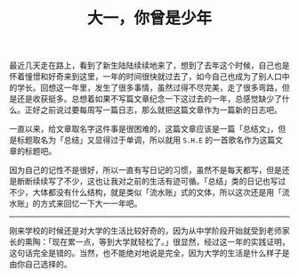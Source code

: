 #+TITLE: 大一，你曾是少年

最近几天走在路上，看到了新生陆陆续续地来了，想到了去年这个时候，自己也是怀着憧憬和好奇来到这里，一年的时间很快就过去了，如今自己也成为了别人口中的学长。回想这一年里，发生了很多事情，虽然过得不尽完美，走了很多弯路，但是还是收获挺多。总想着如果不写篇文章纪念一下这过去的一年，总感觉缺少了什么。正好之前说过要每周写一篇日志，那么就把这篇文章作为一篇新的日志吧。

一直以来，给文章取名字这件事是很困难的，这篇文章应该是一篇「总结文」，但是标题取名为「总结」又显得过于单调，所以就用 =S.H.E= 的一首歌名作为这篇文章的标题吧。

因为自己的记性不是很好，所以一直有写日记的习惯，虽然不是每天都写，但是还是断断续续写了不少，这也让我对之前的生活有迹可循。「总结」类的日记也写过不少，大体都没有什么结构，就是类似「流水账」式的文体，所以这次还是用「流水账」的方式来回忆一下大一一年吧。

-----

刚来学校的时候还是对大学的生活比较好奇的，因为从中学阶段开始就受到老师家长的熏陶：「现在累一点，等到大学就轻松了。」很显然，经过这一年的实践证明，这句话完全是错的。当然，也不能绝对地说是完全，因为大学的生活是什么样子是由你自己选择的。

